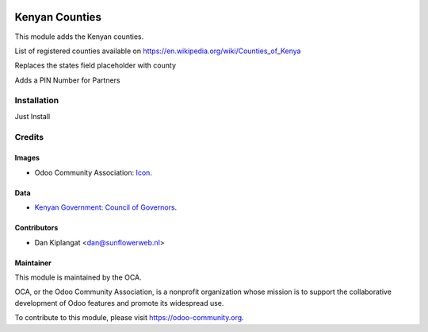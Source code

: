 .. image:: https://img.shields.io/badge/licence-AGPL--3-blue.png
    :target: http://www.gnu.org/licenses/agpl-3.0-standalone.html
    :alt: License: AGPL-3

===============
Kenyan Counties
===============

This module adds the Kenyan counties.

List of registered counties available on https://en.wikipedia.org/wiki/Counties_of_Kenya

Replaces the states field placeholder with county

Adds a PIN Number for Partners

Installation
============

Just Install

Credits
=======

Images
------

* Odoo Community Association: `Icon <https://github.com/OCA/maintainer-tools/blob/master/template/module/static/description/icon.svg>`_.

Data
----

* `Kenyan Government: Council of Governors <http://cog.go.ke/the-47-counties>`_.

Contributors
------------

* Dan Kiplangat <dan@sunflowerweb.nl>



Maintainer
----------

.. image:: https://odoo-community.org/logo.png
   :alt: Odoo Community Association
   :target: https://odoo-community.org

This module is maintained by the OCA.

OCA, or the Odoo Community Association, is a nonprofit organization whose
mission is to support the collaborative development of Odoo features and
promote its widespread use.

To contribute to this module, please visit https://odoo-community.org.
